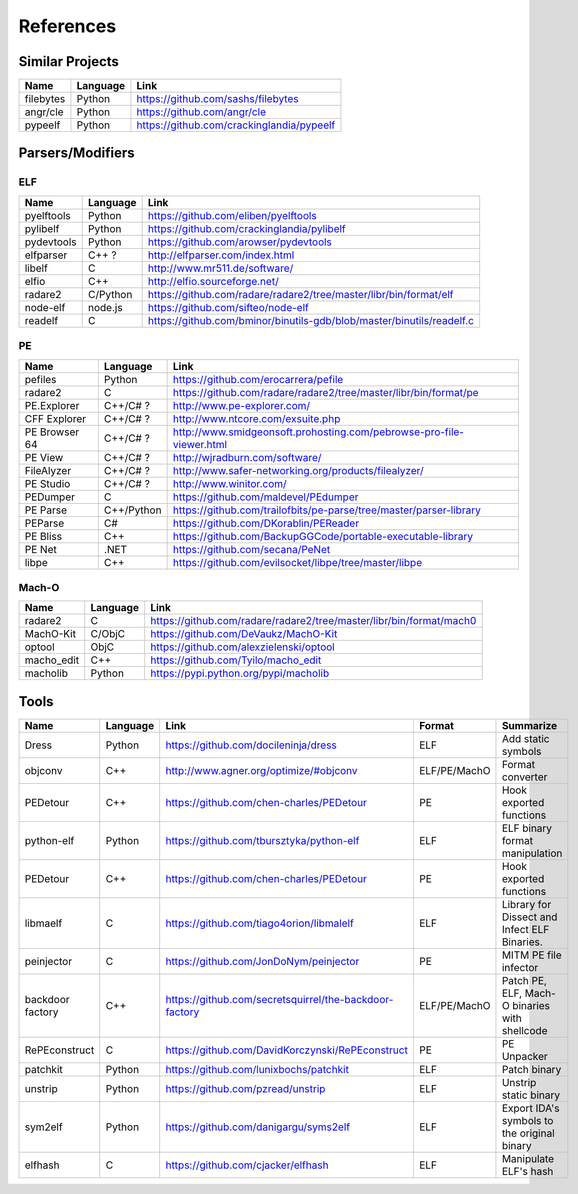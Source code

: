 References
==========

Similar Projects
----------------

+------------+------------+----------------------------------------------------------------------+
|    Name    | Language   |   Link                                                               |
+============+============+======================================================================+
| filebytes  | Python     | https://github.com/sashs/filebytes                                   |
+------------+------------+----------------------------------------------------------------------+
| angr/cle   | Python     | https://github.com/angr/cle                                          |
+------------+------------+----------------------------------------------------------------------+
| pypeelf    | Python     | https://github.com/crackinglandia/pypeelf                            |
+------------+------------+----------------------------------------------------------------------+

Parsers/Modifiers
-----------------

ELF
~~~

+------------+------------+----------------------------------------------------------------------+
|    Name    | Language   |   Link                                                               |
+============+============+======================================================================+
| pyelftools | Python     | https://github.com/eliben/pyelftools                                 |
+------------+------------+----------------------------------------------------------------------+
| pylibelf   | Python     | https://github.com/crackinglandia/pylibelf                           |
+------------+------------+----------------------------------------------------------------------+
| pydevtools | Python     | https://github.com/arowser/pydevtools                                |
+------------+------------+----------------------------------------------------------------------+
| elfparser  | C++ ?      | http://elfparser.com/index.html                                      |
+------------+------------+----------------------------------------------------------------------+
| libelf     | C          | http://www.mr511.de/software/                                        |
+------------+------------+----------------------------------------------------------------------+
| elfio      | C++        | http://elfio.sourceforge.net/                                        |
+------------+------------+----------------------------------------------------------------------+
| radare2    | C/Python   | https://github.com/radare/radare2/tree/master/libr/bin/format/elf    |
+------------+------------+----------------------------------------------------------------------+
| node-elf   | node.js    | https://github.com/sifteo/node-elf                                   |
+------------+------------+----------------------------------------------------------------------+
| readelf    | C          | https://github.com/bminor/binutils-gdb/blob/master/binutils/readelf.c|
+------------+------------+----------------------------------------------------------------------+


PE
~~

+---------------+--------------+----------------------------------------------------------------------+
|    Name       | Language     |   Link                                                               |
+===============+==============+======================================================================+
| pefiles       | Python       | https://github.com/erocarrera/pefile                                 |
+---------------+--------------+----------------------------------------------------------------------+
| radare2       | C            | https://github.com/radare/radare2/tree/master/libr/bin/format/pe     |
+---------------+--------------+----------------------------------------------------------------------+
| PE.Explorer   | C++/C# ?     | http://www.pe-explorer.com/                                          |
+---------------+--------------+----------------------------------------------------------------------+
| CFF Explorer  | C++/C# ?     | http://www.ntcore.com/exsuite.php                                    |
+---------------+--------------+----------------------------------------------------------------------+
| PE Browser 64 | C++/C# ?     | http://www.smidgeonsoft.prohosting.com/pebrowse-pro-file-viewer.html |
+---------------+--------------+----------------------------------------------------------------------+
| PE View       | C++/C# ?     | http://wjradburn.com/software/                                       |
+---------------+--------------+----------------------------------------------------------------------+
| FileAlyzer    | C++/C# ?     | http://www.safer-networking.org/products/filealyzer/                 |
+---------------+--------------+----------------------------------------------------------------------+
| PE Studio     | C++/C# ?     | http://www.winitor.com/                                              |
+---------------+--------------+----------------------------------------------------------------------+
| PEDumper      | C            | https://github.com/maldevel/PEdumper                                 |
+---------------+--------------+----------------------------------------------------------------------+
| PE Parse      | C++/Python   | https://github.com/trailofbits/pe-parse/tree/master/parser-library   |
+---------------+--------------+----------------------------------------------------------------------+
| PEParse       | C#           | https://github.com/DKorablin/PEReader                                |
+---------------+--------------+----------------------------------------------------------------------+
| PE Bliss      | C++          | https://github.com/BackupGGCode/portable-executable-library          |
+---------------+--------------+----------------------------------------------------------------------+
| PE Net        | .NET         | https://github.com/secana/PeNet                                      |
+---------------+--------------+----------------------------------------------------------------------+
| libpe         | C++          | https://github.com/evilsocket/libpe/tree/master/libpe                |
+---------------+--------------+----------------------------------------------------------------------+


Mach-O
~~~~~~

+------------+------------+---------------------------------------------------------------------+
|    Name    | Language   |   Link                                                              |
+============+============+=====================================================================+
| radare2    | C          | https://github.com/radare/radare2/tree/master/libr/bin/format/mach0 |
+------------+------------+---------------------------------------------------------------------+
| MachO-Kit  | C/ObjC     | https://github.com/DeVaukz/MachO-Kit                                |
+------------+------------+---------------------------------------------------------------------+
| optool     | ObjC       | https://github.com/alexzielenski/optool                             |
+------------+------------+---------------------------------------------------------------------+
| macho_edit | C++        | https://github.com/Tyilo/macho_edit                                 |
+------------+------------+---------------------------------------------------------------------+
| macholib   | Python     | https://pypi.python.org/pypi/macholib                               |
+------------+------------+---------------------------------------------------------------------+


Tools
-----

+----------------+------------+--------------------------------------------------------+-----------------+-------------------------+
|    Name        | Language   |   Link                                                 | Format          | Summarize               |
+================+============+========================================================+=================+=========================+
| Dress          | Python     | https://github.com/docileninja/dress                   | ELF             | Add static symbols      |
+----------------+------------+--------------------------------------------------------+-----------------+-------------------------+
| objconv        | C++        | http://www.agner.org/optimize/#objconv                 | ELF/PE/MachO    | Format converter        |
+----------------+------------+--------------------------------------------------------+-----------------+-------------------------+
| PEDetour       | C++        | https://github.com/chen-charles/PEDetour               | PE              | Hook exported functions |
+----------------+------------+--------------------------------------------------------+-----------------+-------------------------+
| python-elf     | Python     | https://github.com/tbursztyka/python-elf               | ELF             | ELF binary format       |
|                |            |                                                        |                 | manipulation            |
+----------------+------------+--------------------------------------------------------+-----------------+-------------------------+
| PEDetour       | C++        | https://github.com/chen-charles/PEDetour               | PE              | Hook exported functions |
+----------------+------------+--------------------------------------------------------+-----------------+-------------------------+
| libmaelf       | C          | https://github.com/tiago4orion/libmalelf               | ELF             | Library for Dissect and |
|                |            |                                                        |                 | Infect ELF Binaries.    |
+----------------+------------+--------------------------------------------------------+-----------------+-------------------------+
| peinjector     | C          | https://github.com/JonDoNym/peinjector                 | PE              | MITM PE file infector   |
+----------------+------------+--------------------------------------------------------+-----------------+-------------------------+
| backdoor       | C++        | https://github.com/secretsquirrel/the-backdoor-factory | ELF/PE/MachO    | Patch PE, ELF, Mach-O   |
| factory        |            |                                                        |                 | binaries with shellcode |
+----------------+------------+--------------------------------------------------------+-----------------+-------------------------+
| RePEconstruct  | C          | https://github.com/DavidKorczynski/RePEconstruct       | PE              | PE Unpacker             |
+----------------+------------+--------------------------------------------------------+-----------------+-------------------------+
| patchkit       | Python     | https://github.com/lunixbochs/patchkit                 | ELF             | Patch binary            |
+----------------+------------+--------------------------------------------------------+-----------------+-------------------------+
| unstrip        | Python     | https://github.com/pzread/unstrip                      | ELF             | Unstrip static binary   |
+----------------+------------+--------------------------------------------------------+-----------------+-------------------------+
| sym2elf        | Python     | https://github.com/danigargu/syms2elf                  | ELF             | Export IDA's symbols to |
|                |            |                                                        |                 | the original binary     |
+----------------+------------+--------------------------------------------------------+-----------------+-------------------------+
| elfhash        | C          | https://github.com/cjacker/elfhash                     | ELF             | Manipulate ELF's hash   |
+----------------+------------+--------------------------------------------------------+-----------------+-------------------------+




